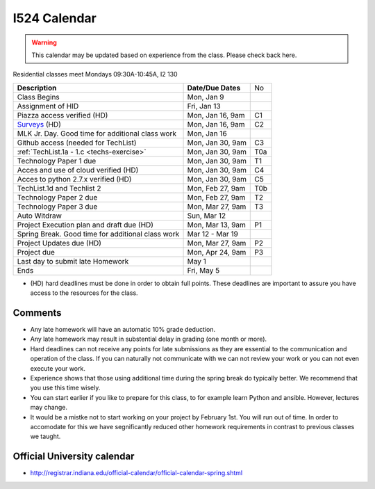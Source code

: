 .. index:: I524 calendar
	   
I524 Calendar
=============

.. warning:: This calendar may be updated based on experience from the class.
	     Please check back here.

Residential classes meet Mondays 09:30A-10:45A, I2 130

+---------------------------------------------+--------------------+-----+
| **Description**                             | **Date/Due Dates** | No  |
+---------------------------------------------+--------------------+-----+
| Class Begins                                | Mon, Jan 9         |     |
+---------------------------------------------+--------------------+-----+
| Assignment of HID                           | Fri, Jan 13        |     |
+---------------------------------------------+--------------------+-----+
| Piazza access verified  (HD)                | Mon, Jan 16, 9am   | C1  |
+---------------------------------------------+--------------------+-----+
| Surveys_ (HD)                               | Mon, Jan 16, 9am   | C2  |
+---------------------------------------------+--------------------+-----+
| MLK Jr. Day.	                              | Mon, Jan 16        |     |
| Good time for additional class work         |                    |     |
+---------------------------------------------+--------------------+-----+
| Github access (needed for TechList)         | Mon, Jan 30, 9am   | C3  |
+---------------------------------------------+--------------------+-----+
| :ref:`TechList.1a - 1.c <techs-exercise>`   | Mon, Jan 30, 9am   | T0a |
+---------------------------------------------+--------------------+-----+
| Technology Paper 1 due                      | Mon, Jan 30, 9am   | T1  |
+---------------------------------------------+--------------------+-----+
| Acces and use of cloud verified        (HD) | Mon, Jan 30, 9am   | C4  |
+---------------------------------------------+--------------------+-----+
| Acces to python 2.7.x verified         (HD) | Mon, Jan 30, 9am   | C5  |
+---------------------------------------------+--------------------+-----+
| TechList.1d and Techlist 2                  | Mon, Feb 27, 9am   | T0b |
+---------------------------------------------+--------------------+-----+
| Technology Paper 2 due                      | Mon, Feb 27, 9am   | T2  |
+---------------------------------------------+--------------------+-----+
| Technology Paper 3 due                      | Mon, Mar 27, 9am   | T3  |
+---------------------------------------------+--------------------+-----+
| Auto Witdraw	                              | Sun, Mar 12        |     |
+---------------------------------------------+--------------------+-----+
| Project Execution plan and draft due   (HD) | Mon, Mar 13, 9am   | P1  |
+---------------------------------------------+--------------------+-----+
| Spring Break.	                              | Mar 12 - Mar 19    |     |
| Good time for additional class work         |                    |     |
+---------------------------------------------+--------------------+-----+
| Project Updates due                    (HD) | Mon, Mar 27, 9am   | P2  |
+---------------------------------------------+--------------------+-----+
| Project due                                 | Mon, Apr 24, 9am   | P3  |
+---------------------------------------------+--------------------+-----+
| Last day to submit late Homework	      | May 1              |     |
+---------------------------------------------+--------------------+-----+
| Ends	                                      | Fri, May 5         |     |
+---------------------------------------------+--------------------+-----+

* (HD) hard deadlines must be done in order to obtain full
  points. These deadlines are important to assure you have access to
  the resources for the class.


Comments
--------

* Any late homework will have an automatic 10% grade deduction.
* Any late homework may result in substential delay in grading (one month or
  more).
* Hard deadlines can not receive any points for late submissions as they are
  essential to the communication and operation of the class. If you can naturally
  not communicate with we can not review your work or you can not even
  execute your work. 
* Experience shows that those using additional time during the spring break do
  typically better. We recommend that you use this time wisely.
* You can start earlier if you like to prepare for this class, to for example
  learn Python and ansible. However, lectures may change.
* It would be a mistke not to start working on your project by
  February 1st. You will run out of time. In order to accomodate for
  this we have segnificantly reduced other homework requirements in
  contrast to previous classes we taught.

Official University calendar
----------------------------

* http://registrar.indiana.edu/official-calendar/official-calendar-spring.shtml
  
.. _Surveys: https://iu.instructure.com/courses/1603897/quizzes 
